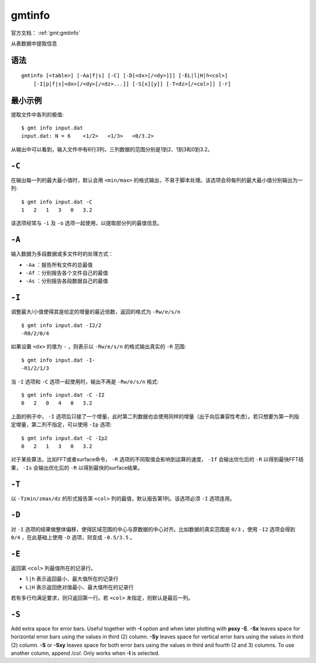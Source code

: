 .. index:: ! gmtinfo

gmtinfo
=======

官方文档： :ref:`gmt:gmtinfo`

从表数据中提取信息

语法
----

::

    gmtinfo [<table>] [-Aa|f|s] [-C] [-D[<dx>[/<dy>]]] [-EL|l|H|h<col>]
        [-I[p|f|s]<dx>[/<dy>[/<dz>...]] [-S[x][y]] [-T<dz>[/<col>]] [-r]

最小示例
--------

提取文件中各列的极值::

    $ gmt info input.dat
    input.dat: N = 6    <1/2>   <1/3>   <0/3.2>

从输出中可以看到，输入文件中有6行3列，三列数据的范围分别是1到2、1到3和0到3.2。

``-C``
------

在输出每一列的最大最小值时，默认会用 ``<min/max>`` 的格式输出，不易于脚本处理。该选项会将每列的最大最小值分别输出为一列::

    $ gmt info input.dat -C
    1   2   1   3   0   3.2

该选项经常与 ``-i`` 及 ``-o`` 选项一起使用，以提取部分列的最值信息。

``-A``
------

输入数据为多段数据或多文件时的处理方式：

- ``-Aa`` ：报告所有文件的总最值
- ``-Af`` ：分别报告各个文件自己的最值
- ``-As`` ：分别报告各段数据自己的最值

``-I``
------

调整最大/小值使得其是给定的增量的最近倍数，返回的格式为 ``-Rw/e/s/n`` ::

    $ gmt info input.dat -I2/2
    -R0/2/0/4

如果设置 ``<dx>`` 的值为 ``-`` ，则表示以 ``-Rw/e/s/n`` 的格式输出真实的 ``-R`` 范围::

    $ gmt info input.dat -I-
    -R1/2/1/3

当 ``-I`` 选项和 ``-C`` 选项一起使用时，输出不再是 ``-Rw/e/s/n`` 格式::

    $ gmt info input.dat -C -I2
    0   2   0   4   0   3.2

上面的例子中， ``-I`` 选项后只接了一个增量，此时第二列数据也会使用同样的增量（出于向后兼容性考虑）。若只想要为第一列指定增量，第二列不指定，可以使用 ``-Ip`` 选项::

    $ gmt info input.dat -C -Ip2
    0   2   1   3   0   3.2

对于某些算法，比如FFT或者surface命令， ``-R`` 选项的不同取值会影响到运算的速度， ``-If`` 会输出优化后的 ``-R`` 以得到最快FFT结果， ``-Is`` 会输出优化后的 ``-R`` 以得到最快的surface结果。

``-T``
------

以 ``-Tzmin/zmax/dz`` 的形式报告第 ``<col>`` 列的最值，默认报告第1列。该选项必须 ``-I``  选项连用。

``-D``
------

对 ``-I`` 选项的结果做整体偏移，使得区域范围的中心与原数据的中心对齐。比如数据的真实范围是 ``0/3`` ，使用 ``-I2`` 选项会得到 ``0/4`` ，在此基础上使用 ``-D`` 选项，则变成 ``-0.5/3.5`` 。

``-E``
------

返回第 ``<col>`` 列最值所在的记录行。

- ``l|h`` 表示返回最小、最大值所在的记录行
- ``L|H`` 表示返回绝对值最小、最大值所在的记录行

若有多行均满足要求，则只返回第一行。若 ``<col>`` 未指定，则默认是最后一列。

``-S``
------

Add extra space for error bars. Useful together with **-I** option
and when later plotting with **psxy** **-E**. **-Sx** leaves space
for horizontal error bars using the values in third
(2) column. **-Sy** leaves space for vertical error
bars using the values in third (2) column. **-S**
or **-Sxy** leaves space for both error bars using the values in
third and fourth (2 and 3) columns.
To use another column, append /\ *col*. Only works when **-I** is
selected.

